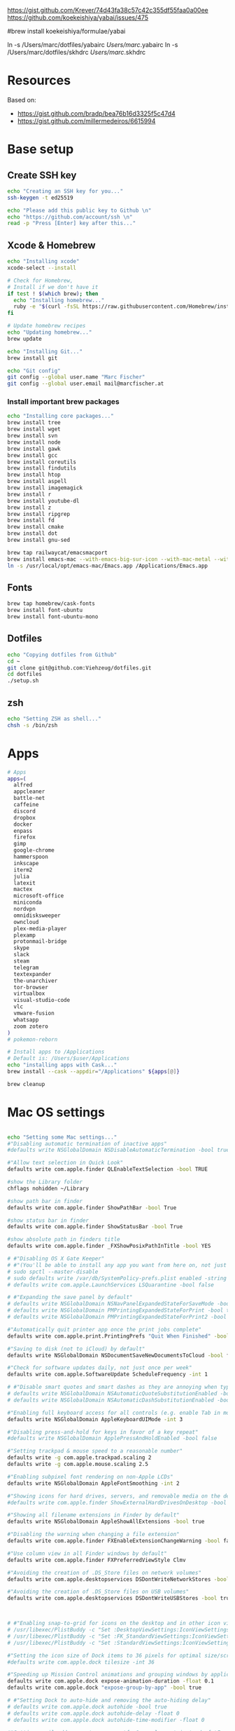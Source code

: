 





https://gist.github.com/Krever/74d43fa38c57c42c355df55faa0a00ee
https://github.com/koekeishiya/yabai/issues/475



#brew install koekeishiya/formulae/yabai

ln -s  /Users/marc/dotfiles/yabairc /Users/marc/.yabairc
ln -s  /Users/marc/dotfiles/skhdrc /Users/marc/.skhdrc


* Resources
Based on:
- https://gist.github.com/bradp/bea76b16d3325f5c47d4
- https://gist.github.com/millermedeiros/6615994

* Base setup

** Create SSH key

#+begin_src sh :tangle setup_osx.sh
echo "Creating an SSH key for you..."
ssh-keygen -t ed25519

echo "Please add this public key to Github \n"
echo "https://github.com/account/ssh \n"
read -p "Press [Enter] key after this..."
#+end_src

** Xcode & Homebrew
#+begin_src sh :tangle setup_osx.sh
echo "Installing xcode"
xcode-select --install

# Check for Homebrew,
# Install if we don't have it
if test ! $(which brew); then
  echo "Installing homebrew..."
  ruby -e "$(curl -fsSL https://raw.githubusercontent.com/Homebrew/install/master/install)"
fi

# Update homebrew recipes
echo "Updating homebrew..."
brew update

echo "Installing Git..."
brew install git

echo "Git config"
git config --global user.name "Marc Fischer"
git config --global user.email mail@marcfischer.at
#+end_src

*** Install important brew packages
#+begin_src sh :tangle setup_osx.sh
echo "Installing core packages..."
brew install tree
brew install wget
brew install svn
brew install node
brew install gawk
brew install gcc
brew install coreutils
brew install findutils
brew install htop
brew install aspell
brew install imagemagick
brew install r
brew install youtube-dl
brew install z
brew install ripgrep
brew install fd
brew install cmake
brew install dot
brew install gnu-sed

brew tap railwaycat/emacsmacport
brew install emacs-mac --with-emacs-big-sur-icon --with-mac-metal --with-modules
ln -s /usr/local/opt/emacs-mac/Emacs.app /Applications/Emacs.app
#+end_src

** Fonts
#+begin_src sh :tangle setup_osx.sh
brew tap homebrew/cask-fonts
brew install font-ubuntu
brew install font-ubuntu-mono
#+end_src

** Dotfiles
#+begin_src sh :tangle setup_osx.sh
echo "Copying dotfiles from Github"
cd ~
git clone git@github.com:Viehzeug/dotfiles.git
cd dotfiles
./setup.sh
#+end_src


** zsh

#+begin_src sh :tangle setup_osx.sh
echo "Setting ZSH as shell..."
chsh -s /bin/zsh
#+end_src

* Apps

#+begin_src sh :tangle setup_osx.sh
# Apps
apps=(
  alfred
  appcleaner
  battle-net
  caffeine
  discord
  dropbox
  docker
  enpass
  firefox
  gimp
  google-chrome
  hammerspoon
  inkscape
  iterm2
  julia
  latexit
  mactex
  microsoft-office
  miniconda
  nordvpn
  omnidisksweeper
  owncloud
  plex-media-player
  plexamp
  protonmail-bridge
  skype
  slack
  steam
  telegram
  textexpander
  the-unarchiver
  tor-browser
  virtualbox
  visual-studio-code
  vlc
  vmware-fusion
  whatsapp
  zoom zotero
)
# pokemon-reborn

# Install apps to /Applications
# Default is: /Users/$user/Applications
echo "installing apps with Cask..."
brew install --cask --appdir="/Applications" ${apps[@]}

brew cleanup
#+end_src

* Mac OS settings

#+begin_src sh :tangle setup_osx.sh

echo "Setting some Mac settings..."
#"Disabling automatic termination of inactive apps"
#defaults write NSGlobalDomain NSDisableAutomaticTermination -bool true

#"Allow text selection in Quick Look"
defaults write com.apple.finder QLEnableTextSelection -bool TRUE

#show the Library folder
chflags nohidden ~/Library

#show path bar in finder
defaults write com.apple.finder ShowPathBar -bool True

#show status bar in finder
defaults write com.apple.finder ShowStatusBar -bool True

#show absolute path in finders title
defaults write com.apple.finder _FXShowPosixPathInTitle -bool YES

# #"Disabling OS X Gate Keeper"
# #"(You'll be able to install any app you want from here on, not just Mac App Store apps)"
# sudo spctl --master-disable
# sudo defaults write /var/db/SystemPolicy-prefs.plist enabled -string no
# defaults write com.apple.LaunchServices LSQuarantine -bool false

# #"Expanding the save panel by default"
# defaults write NSGlobalDomain NSNavPanelExpandedStateForSaveMode -bool true
# defaults write NSGlobalDomain PMPrintingExpandedStateForPrint -bool true
# defaults write NSGlobalDomain PMPrintingExpandedStateForPrint2 -bool true

#"Automatically quit printer app once the print jobs complete"
defaults write com.apple.print.PrintingPrefs "Quit When Finished" -bool true

#"Saving to disk (not to iCloud) by default"
defaults write NSGlobalDomain NSDocumentSaveNewDocumentsToCloud -bool false

#"Check for software updates daily, not just once per week"
defaults write com.apple.SoftwareUpdate ScheduleFrequency -int 1

# #"Disable smart quotes and smart dashes as they are annoying when typing code"
# defaults write NSGlobalDomain NSAutomaticQuoteSubstitutionEnabled -bool false
# defaults write NSGlobalDomain NSAutomaticDashSubstitutionEnabled -bool false

#"Enabling full keyboard access for all controls (e.g. enable Tab in modal dialogs)"
defaults write NSGlobalDomain AppleKeyboardUIMode -int 3

#"Disabling press-and-hold for keys in favor of a key repeat"
#defaults write NSGlobalDomain ApplePressAndHoldEnabled -bool false

#"Setting trackpad & mouse speed to a reasonable number"
defaults write -g com.apple.trackpad.scaling 2
defaults write -g com.apple.mouse.scaling 2.5

#"Enabling subpixel font rendering on non-Apple LCDs"
defaults write NSGlobalDomain AppleFontSmoothing -int 2

#"Showing icons for hard drives, servers, and removable media on the desktop"
#defaults write com.apple.finder ShowExternalHardDrivesOnDesktop -bool true

#"Showing all filename extensions in Finder by default"
defaults write NSGlobalDomain AppleShowAllExtensions -bool true

#"Disabling the warning when changing a file extension"
defaults write com.apple.finder FXEnableExtensionChangeWarning -bool false

#"Use column view in all Finder windows by default"
defaults write com.apple.finder FXPreferredViewStyle Clmv

#"Avoiding the creation of .DS_Store files on network volumes"
defaults write com.apple.desktopservices DSDontWriteNetworkStores -bool true

#"Avoiding the creation of .DS_Store files on USB volumes"
defaults write com.apple.desktopservices DSDontWriteUSBStores -bool true



# #"Enabling snap-to-grid for icons on the desktop and in other icon views"
# /usr/libexec/PlistBuddy -c "Set :DesktopViewSettings:IconViewSettings:arrangeBy grid" ~/Library/Preferences/com.apple.finder.plist
# /usr/libexec/PlistBuddy -c "Set :FK_StandardViewSettings:IconViewSettings:arrangeBy grid" ~/Library/Preferences/com.apple.finder.plist
# /usr/libexec/PlistBuddy -c "Set :StandardViewSettings:IconViewSettings:arrangeBy grid" ~/Library/Preferences/com.apple.finder.plist

#"Setting the icon size of Dock items to 36 pixels for optimal size/screen-realestate"
#defaults write com.apple.dock tilesize -int 36

#"Speeding up Mission Control animations and grouping windows by application"
defaults write com.apple.dock expose-animation-duration -float 0.1
defaults write com.apple.dock "expose-group-by-app" -bool true

# #"Setting Dock to auto-hide and removing the auto-hiding delay"
# defaults write com.apple.dock autohide -bool true
# defaults write com.apple.dock autohide-delay -float 0
# defaults write com.apple.dock autohide-time-modifier -float 0

#"Setting email addresses to copy as 'foo@example.com' instead of 'Foo Bar <foo@example.com>' in Mail.app"
defaults write com.apple.mail AddressesIncludeNameOnPasteboard -bool false

# #"Enabling UTF-8 ONLY in Terminal.app and setting the Pro theme by default"
# defaults write com.apple.terminal StringEncodings -array 4
# defaults write com.apple.Terminal "Default Window Settings" -string "Pro"
# defaults write com.apple.Terminal "Startup Window Settings" -string "Pro"

# #"Preventing Time Machine from prompting to use new hard drives as backup volume"
# defaults write com.apple.TimeMachine DoNotOfferNewDisksForBackup -bool true

#"Disable the sudden motion sensor as its not useful for SSDs"
#sudo pmset -a sms 0

#"Speeding up wake from sleep to 24 hours from an hour"
# http://www.cultofmac.com/221392/quick-hack-speeds-up-retina-macbooks-wake-from-sleep-os-x-tips/
#sudo pmset -a standbydelay 86400

#"Disable annoying backswipe in Chrome"
#defaults write com.google.Chrome AppleEnableSwipeNavigateWithScrolls -bool false

#"Setting screenshots location to ~/Desktop"
#defaults write com.apple.screencapture location -string "$HOME/Desktop"

#"Setting screenshot format to PNG"
#defaults write com.apple.screencapture type -string "png"
# Don’t automatically rearrange Spaces based on most recent use
defaults write com.apple.dock mru-spaces -bool false

# dock location
defaults write com.apple.dock "orientation" -string "right"

# make dock icons small
defaults write com.apple.dock "tilesize" -int "36"

# disable recents
defaults write com.apple.dock "show-recents" -bool "false"
#+end_src

* Finish up
#+begin_src sh :tangle setup_osx.sh
echo "Cleaning up brew"
brew cleanup
killall Finder
killall Dock
echo "Done!"
#+end_src

* Doom Emcas


#+begin_src sh :tangle setup_osx.sh
git clone --depth 1 https://github.com/hlissner/doom-emacs ~/.emacs.d
ln -s /Users/marc/dotfiles/doom /Users/marc/.doom.d
~/.emacs.d/bin/doom install
~/.emacs.d/bin/doom sync
#+end_src
